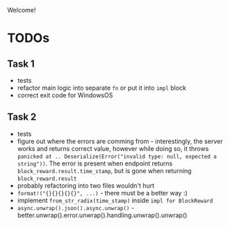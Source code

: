 Welcome!

* TODOs
** Task 1
- tests
- refactor main logic into separate =fn= or put it into =impl= block
- correct exit code for WindowsOS
** Task 2
- tests
- figure out where the errors are comming from - interestingly, the server works and returns correct value, however while doing so, it throws =panicked at .. Deserialize(Error("invalid type: null, expected a string"))=. The error is present when endpoint returns =block_reward.result.time_stamp=, but is gone when returning =block_reward.result=
- probably refactoring into two files wouldn't hurt
- =format!("{}{}{}{}{}", ...)= - there must be a better way :)
- implement =from_str_radix(time_stamp)= inside =impl for BlockReward=
- =async.unwrap().json().async.unwrap()= - better.unwrap().error.unwrap().handling.unwrap().unwrap()
